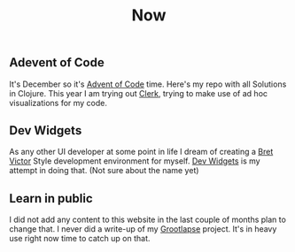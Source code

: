 #+TITLE: Now
#+NAV: 2
#+CONTENT-TYPE: page
** Adevent of Code
It's December so it's [[https://github.com/rollacaster/advent-of-code][Advent of Code]] time. Here's my repo with all Solutions in Clojure. This year I am trying out [[https://github.com/nextjournal/clerk][Clerk]], trying to make use of ad hoc visualizations for my code.
** Dev Widgets
As any other UI developer at some point in life I dream of creating a [[http://worrydream.com/][Bret Victor]] Style development environment for myself. [[https://github.com/rollacaster/dev-widgets][Dev Widgets]] is my attempt in doing that. (Not sure about the name yet)
** Learn in public
I did not add any content to this website in the last couple of months plan to change that. I never did a write-up of my [[https://github.com/rollacaster/GrootLapse][Grootlapse]] project. It's in heavy use right now time to catch up on that.
